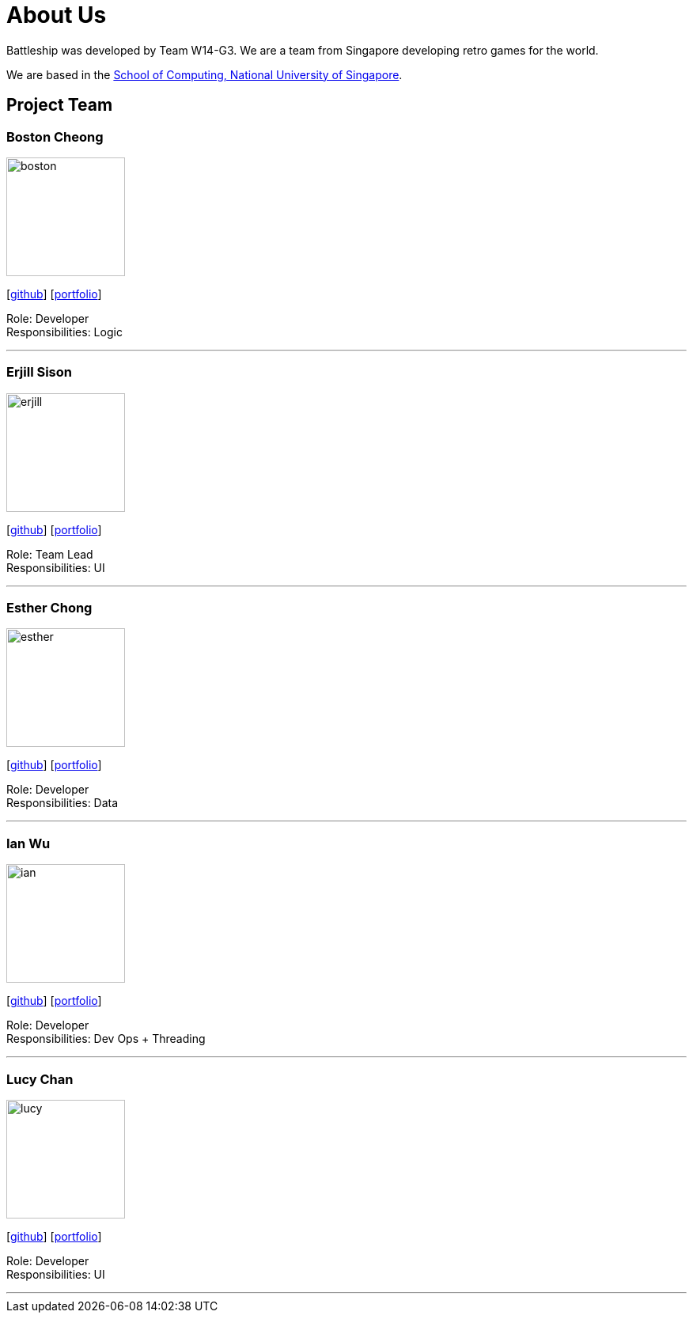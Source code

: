 = About Us
:site-section: AboutUs
:relfileprefix: team/
:imagesDir: images
:stylesDir: stylesheets

Battleship was developed by Team W14-G3. We are a team from Singapore developing retro games for the world. +

We are based in the http://www.comp.nus.edu.sg[School of Computing, National University of Singapore].

== Project Team

=== Boston Cheong
image::boston.png[width="150", align="left"]
{empty}[https://github.com/bos10[github]] [<<johndoe#, portfolio>>]

Role: Developer +
Responsibilities: Logic

'''

=== Erjill Sison
image::erjill.jpg[width="150", align="left"]
{empty}[https://github.com/erjillsison[github]] [<<johndoe#, portfolio>>]

Role: Team Lead +
Responsibilities: UI

'''

=== Esther Chong
image::esther.jpg[width="150", align="left"]
{empty}[https://github.com/s-tr[github]] [<<johndoe#, portfolio>>]

Role: Developer +
Responsibilities: Data

'''

=== Ian Wu
image::ian.png[width="150", align="left"]
{empty}[https://github.com/iwle[github]] [<<johndoe#, portfolio>>]

Role: Developer +
Responsibilities: Dev Ops + Threading

'''

=== Lucy Chan
image::lucy.jpg[width="150", align="left"]
{empty}[https://github.com/lucydotc[github]] [<<johndoe#, portfolio>>]

Role: Developer +
Responsibilities: UI

'''
